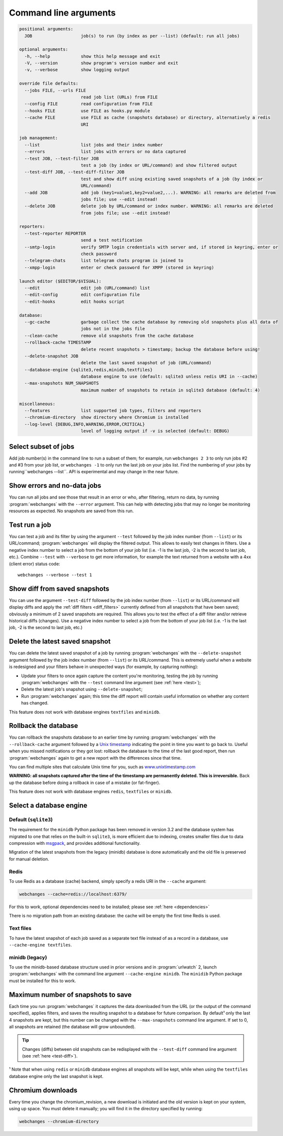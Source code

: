 .. _command_line:

======================
Command line arguments
======================

.. code block to column ~103 only; beyond has horizontal scroll bar
   1234567890123456789012345678901234567890123456789012345678901234567890123456789012345678901234567890123

.. code-block::

   positional arguments:
     JOB                   job(s) to run (by index as per --list) (default: run all jobs)

   optional arguments:
     -h, --help            show this help message and exit
     -V, --version         show program's version number and exit
     -v, --verbose         show logging output

   override file defaults:
     --jobs FILE, --urls FILE
                           read job list (URLs) from FILE
     --config FILE         read configuration from FILE
     --hooks FILE          use FILE as hooks.py module
     --cache FILE          use FILE as cache (snapshots database) or directory, alternatively a redis
                           URI

   job management:
     --list                list jobs and their index number
     --errors              list jobs with errors or no data captured
     --test JOB, --test-filter JOB
                           test a job (by index or URL/command) and show filtered output
     --test-diff JOB, --test-diff-filter JOB
                           test and show diff using existing saved snapshots of a job (by index or
                           URL/command)
     --add JOB             add job (key1=value1,key2=value2,...). WARNING: all remarks are deleted from
                           jobs file; use --edit instead!
     --delete JOB          delete job by URL/command or index number. WARNING: all remarks are deleted
                           from jobs file; use --edit instead!

   reporters:
     --test-reporter REPORTER
                           send a test notification
     --smtp-login          verify SMTP login credentials with server and, if stored in keyring, enter or
                           check password
     --telegram-chats      list telegram chats program is joined to
     --xmpp-login          enter or check password for XMPP (stored in keyring)

   launch editor ($EDITOR/$VISUAL):
     --edit                edit job (URL/command) list
     --edit-config         edit configuration file
     --edit-hooks          edit hooks script

   database:
     --gc-cache            garbage collect the cache database by removing old snapshots plus all data of
                           jobs not in the jobs file
     --clean-cache         remove old snapshots from the cache database
     --rollback-cache TIMESTAMP
                           delete recent snapshots > timestamp; backup the database before using!
     --delete-snapshot JOB
                           delete the last saved snapshot of job (URL/command)
     --database-engine {sqlite3,redis,minidb,textfiles}
                           database engine to use (default: sqlite3 unless redis URI in --cache)
     --max-snapshots NUM_SNAPSHOTS
                           maximum number of snapshots to retain in sqlite3 database (default: 4)

   miscellaneous:
     --features            list supported job types, filters and reporters
     --chromium-directory  show directory where Chromium is installed
     --log-level {DEBUG,INFO,WARNING,ERROR,CRITICAL}
                           level of logging output if -v is selected (default: DEBUG)

.. _job_subset:

Select subset of jobs
---------------------
Add job number(s) in the command line to run a subset of them; for example, run ``webchanges 2 3`` to only run jobs #2
and #3 from your job list, or ``webchanges -1`` to only run the last job on your jobs list. Find the numbering of your
jobs by running``webchanges --list``. API is experimental and may change in the near future.

.. versionadded:: 3.6

.. versionchanged:: 3.8
   Accepts negative indices.

Show errors and no-data jobs
----------------------------
You can run all jobs and see those that result in an error or who, after filtering, return no data, by running
:program:`webchanges` with the ``--error`` argument. This can help with detecting jobs that may no longer be monitoring
resources as expected. No snapshots are saved from this run.

.. _test:

Test run a job
--------------
You can test a job and its filter by using the argument ``--test`` followed by the job index number (from ``--list``) or
its URL/command; :program:`webchanges` will display the filtered output. This allows to easily test changes in
filters. Use a negative index number to select a job from the bottom of your job list (i.e. -1 is the last job, -2 is
the second to last job, etc.).  Combine ``--test`` with ``--verbose`` to get more information, for example the text
returned from a website with a 4xx (client error) status code::

   webchanges --verbose --test 1

.. versionchanged:: 3.8
   Accepts negative indices.

.. _test-diff:

Show diff from saved snapshots
------------------------------
You can use the argument ``--test-diff`` followed by the job index number (from ``--list``) or its URL/command will
display diffs and apply the :ref:`diff filters <diff_filters>` currently defined from all snapshots that have been
saved; obviously a minimum of 2 saved snapshots are required. This allows you to test the effect of a diff filter and/or
retrieve historical diffs (changes). Use a negative index number to select a job from the bottom of your job list (i.e.
-1 is the last job, -2 is the second to last job, etc.)

.. versionchanged:: 3.3
   Will now display all snapshots instead of only the latest 10.

.. versionchanged:: 3.8
   Accepts negative indices.


.. _delete-snapshot:

Delete the latest saved snapshot
--------------------------------
You can delete the latest saved snapshot of a job by running :program:`webchanges` with the ``--delete-snapshot``
argument followed by the job index number (from ``--list``) or its URL/command. This is extremely useful when a website
is redesigned and your filters behave in unexpected ways (for example, by capturing nothing):

* Update your filters to once again capture the content you're monitoring, testing the job by running
  :program:`webchanges` with the ``--test`` command line argument (see :ref:`here <test>`);
* Delete the latest job's snapshot using ``--delete-snapshot``;
* Run :program:`webchanges` again; this time the diff report will contain useful information on whether any content has
  changed.

This feature does not work with database engines ``textfiles`` and ``minidb``.

.. versionadded:: 3.5

.. versionchanged:: 3.8
   Also works with ``redis`` database engine.


.. _rollback-cache:

Rollback the database
---------------------
You can rollback the snapshots database to an earlier time by running :program:`webchanges` with the
``--rollback-cache`` argument followed by a `Unix timestamp <https://en.wikipedia.org/wiki/Unix_time>`__ indicating
the point in time you want to go back to. Useful when you missed notifications or they got lost: rollback the database
to the time of the last good report, then run :program:`webchanges` again to get a new report with the differences
since that time.

You can find multiple sites that calculate Unix time for you, such as `www.unixtimestamp.com
<https://www.unixtimestamp.com/>`__

**WARNING: all snapshots captured after the time of the timestamp are permanently deleted. This is irreversible.**  Back
up the database before doing a rollback in case of a mistake (or fat-finger).

This feature does not work with database engines ``redis``, ``textfiles`` or ``minidb``.

.. versionadded:: 3.2


.. _database-engine:

Select a database engine
-------------------------
Default (``sqlite3``)
~~~~~~~~~~~~~~~~~~~~~
The requirement for the ``minidb`` Python package has been removed in version 3.2 and the database system has migrated
to one that relies on the built-in ``sqlite3``, is more efficient due to indexing, creates smaller files due to data
compression with `msgpack <https://msgpack.org/index.html>`__, and provides additional functionality.

Migration of the latest snapshots from the legacy (minidb) database is done automatically and the old file is preserved
for manual deletion.

Redis
~~~~~
To use Redis as a database (cache) backend, simply specify a redis URI in the ``--cache`` argument:

.. code-block:: bash

    webchanges --cache=redis://localhost:6379/

For this to work, optional dependencies need to be installed; please see :ref:`here <dependencies>`

There is no migration path from an existing database: the cache will be empty the first time Redis is used.

Text files
~~~~~~~~~~
To have the latest snapshot of each job saved as a separate text file instead of as a record in a database, use
``--cache-engine textfiles``.

minidb (legacy)
~~~~~~~~~~~~~~~
To use the minidb-based database structure used in prior versions and in :program:`urlwatch` 2, launch
:program:`webchanges` with the command line argument ``--cache-engine minidb``. The ``minidib`` Python package must
be installed for this to work.


.. versionadded:: 3.2


.. _max-snapshots:

Maximum number of snapshots to save
-----------------------------------
Each time you run :program:`webchanges` it captures the data downloaded from the URL (or the output of the command
specified), applies filters, and saves the resulting snapshot to a database for future comparison. By default¹ only
the last 4 snapshots are kept, but this number can be changed with the ``--max-snapshots`` command line argument. If
set to 0, all snapshots are retained (the database will grow unbounded).

.. tip:: Changes (diffs) between old snapshots can be redisplayed with the ``--test-diff`` command line argument (see
   :ref:`here <test-diff>`).

¹ Note that when using ``redis`` or ``minidb`` database engines all snapshots will be kept, while when using the
``textfiles`` database engine only the last snapshot is kept.


.. versionadded:: 3.3
   for Python 3.7 or higher and default ``sqlite3`` database engine only.`


Chromium downloads
------------------
Every time you change the chromium_revision, a new download is initiated and the old version is kept on your system,
using up space. You must delete it manually; you will find it in the directory specified by running:

.. code-block:: bash

    webchanges --chromium-directory

.. versionadded:: 3.8.2


.. todo::
    This part of documentation needs your help!
    Please consider :ref:`contributing <contributing>` a pull request to update this.
